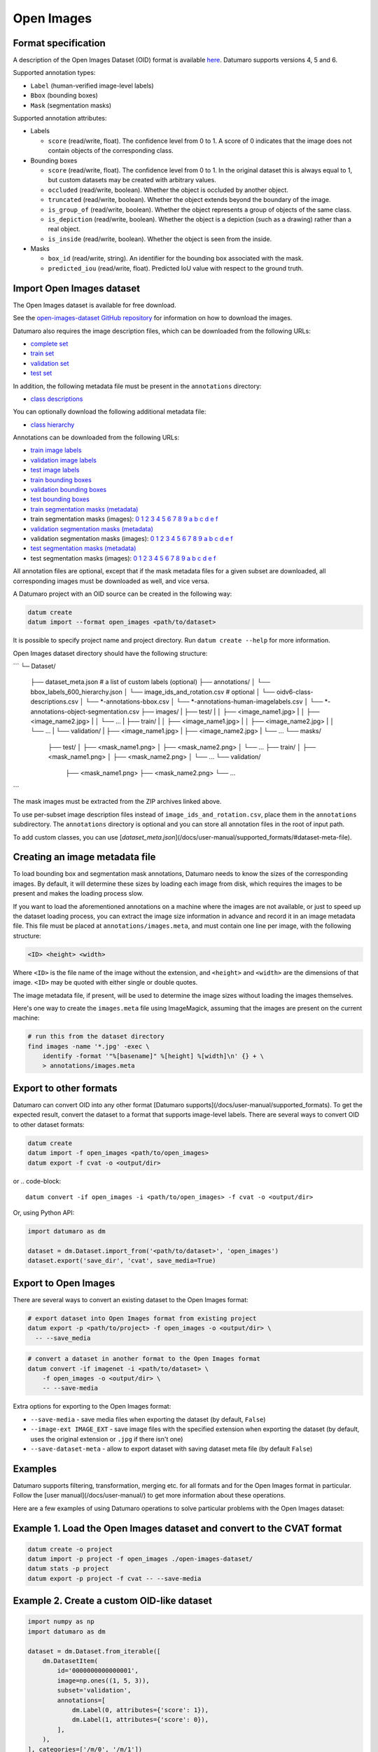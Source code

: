 Open Images
===========

Format specification
--------------------

A description of the Open Images Dataset (OID) format is available
`here <https://storage.googleapis.com/openimages/web/download.html>`_.
Datumaro supports versions 4, 5 and 6.

Supported annotation types:

- ``Label`` (human-verified image-level labels)
- ``Bbox`` (bounding boxes)
- ``Mask`` (segmentation masks)

Supported annotation attributes:

- Labels

  - ``score`` (read/write, float).
    The confidence level from 0 to 1.
    A score of 0 indicates that
    the image does not contain objects of the corresponding class.

- Bounding boxes

  - ``score`` (read/write, float).
    The confidence level from 0 to 1.
    In the original dataset this is always equal to 1,
    but custom datasets may be created with arbitrary values.
  - ``occluded`` (read/write, boolean).
    Whether the object is occluded by another object.
  - ``truncated`` (read/write, boolean).
    Whether the object extends beyond the boundary of the image.
  - ``is_group_of`` (read/write, boolean).
    Whether the object represents a group of objects of the same class.
  - ``is_depiction`` (read/write, boolean).
    Whether the object is a depiction (such as a drawing)
    rather than a real object.
  - ``is_inside`` (read/write, boolean).
    Whether the object is seen from the inside.

- Masks

  - ``box_id`` (read/write, string).
    An identifier for the bounding box associated with the mask.
  - ``predicted_iou`` (read/write, float).
    Predicted IoU value with respect to the ground truth.

Import Open Images dataset
--------------------------

The Open Images dataset is available for free download.

See the `open-images-dataset GitHub repository <https://github.com/cvdfoundation/open-images-dataset>`_
for information on how to download the images.

Datumaro also requires the image description files,
which can be downloaded from the following URLs:

- `complete set <https://storage.googleapis.com/openimages/2018_04/image_ids_and_rotation.csv>`_
- `train set <https://storage.googleapis.com/openimages/v6/oidv6-train-images-with-labels-with-rotation.csv>`_
- `validation set <https://storage.googleapis.com/openimages/2018_04/validation/validation-images-with-rotation.csv>`_
- `test set <https://storage.googleapis.com/openimages/2018_04/test/test-images-with-rotation.csv>`_

In addition, the following metadata file must be present
in the ``annotations`` directory:

- `class descriptions <https://storage.googleapis.com/openimages/v6/oidv6-class-descriptions.csv>`_

You can optionally download the following additional metadata file:

- `class hierarchy <https://storage.googleapis.com/openimages/2018_04/bbox_labels_600_hierarchy.json>`_

Annotations can be downloaded from the following URLs:

- `train image labels <https://storage.googleapis.com/openimages/v6/oidv6-train-annotations-human-imagelabels.csv>`_
- `validation image labels <https://storage.googleapis.com/openimages/v5/validation-annotations-human-imagelabels.csv>`_
- `test image labels <https://storage.googleapis.com/openimages/v5/test-annotations-human-imagelabels.csv>`_
- `train bounding boxes <https://storage.googleapis.com/openimages/v6/oidv6-train-annotations-bbox.csv>`_
- `validation bounding boxes <https://storage.googleapis.com/openimages/v5/validation-annotations-bbox.csv>`_
- `test bounding boxes <https://storage.googleapis.com/openimages/v5/test-annotations-bbox.csv>`_
- `train segmentation masks (metadata) <https://storage.googleapis.com/openimages/v5/train-annotations-object-segmentation.csv>`_
- train segmentation masks (images):
  `0 <https://storage.googleapis.com/openimages/v5/train-masks/train-masks-0.zip>`_
  `1 <https://storage.googleapis.com/openimages/v5/train-masks/train-masks-1.zip>`_
  `2 <https://storage.googleapis.com/openimages/v5/train-masks/train-masks-2.zip>`_
  `3 <https://storage.googleapis.com/openimages/v5/train-masks/train-masks-3.zip>`_
  `4 <https://storage.googleapis.com/openimages/v5/train-masks/train-masks-4.zip>`_
  `5 <https://storage.googleapis.com/openimages/v5/train-masks/train-masks-5.zip>`_
  `6 <https://storage.googleapis.com/openimages/v5/train-masks/train-masks-6.zip>`_
  `7 <https://storage.googleapis.com/openimages/v5/train-masks/train-masks-7.zip>`_
  `8 <https://storage.googleapis.com/openimages/v5/train-masks/train-masks-8.zip>`_
  `9 <https://storage.googleapis.com/openimages/v5/train-masks/train-masks-9.zip>`_
  `a <https://storage.googleapis.com/openimages/v5/train-masks/train-masks-a.zip>`_
  `b <https://storage.googleapis.com/openimages/v5/train-masks/train-masks-b.zip>`_
  `c <https://storage.googleapis.com/openimages/v5/train-masks/train-masks-c.zip>`_
  `d <https://storage.googleapis.com/openimages/v5/train-masks/train-masks-d.zip>`_
  `e <https://storage.googleapis.com/openimages/v5/train-masks/train-masks-e.zip>`_
  `f <https://storage.googleapis.com/openimages/v5/train-masks/train-masks-f.zip>`_
- `validation segmentation masks (metadata) <https://storage.googleapis.com/openimages/v5/validation-annotations-object-segmentation.csv>`_
- validation segmentation masks (images):
  `0 <https://storage.googleapis.com/openimages/v5/validation-masks/validation-masks-0.zip>`_
  `1 <https://storage.googleapis.com/openimages/v5/validation-masks/validation-masks-1.zip>`_
  `2 <https://storage.googleapis.com/openimages/v5/validation-masks/validation-masks-2.zip>`_
  `3 <https://storage.googleapis.com/openimages/v5/validation-masks/validation-masks-3.zip>`_
  `4 <https://storage.googleapis.com/openimages/v5/validation-masks/validation-masks-4.zip>`_
  `5 <https://storage.googleapis.com/openimages/v5/validation-masks/validation-masks-5.zip>`_
  `6 <https://storage.googleapis.com/openimages/v5/validation-masks/validation-masks-6.zip>`_
  `7 <https://storage.googleapis.com/openimages/v5/validation-masks/validation-masks-7.zip>`_
  `8 <https://storage.googleapis.com/openimages/v5/validation-masks/validation-masks-8.zip>`_
  `9 <https://storage.googleapis.com/openimages/v5/validation-masks/validation-masks-9.zip>`_
  `a <https://storage.googleapis.com/openimages/v5/validation-masks/validation-masks-a.zip>`_
  `b <https://storage.googleapis.com/openimages/v5/validation-masks/validation-masks-b.zip>`_
  `c <https://storage.googleapis.com/openimages/v5/validation-masks/validation-masks-c.zip>`_
  `d <https://storage.googleapis.com/openimages/v5/validation-masks/validation-masks-d.zip>`_
  `e <https://storage.googleapis.com/openimages/v5/validation-masks/validation-masks-e.zip>`_
  `f <https://storage.googleapis.com/openimages/v5/validation-masks/validation-masks-f.zip>`_
- `test segmentation masks (metadata) <https://storage.googleapis.com/openimages/v5/test-annotations-object-segmentation.csv>`_
- test segmentation masks (images):
  `0 <https://storage.googleapis.com/openimages/v5/test-masks/test-masks-0.zip>`_
  `1 <https://storage.googleapis.com/openimages/v5/test-masks/test-masks-1.zip>`_
  `2 <https://storage.googleapis.com/openimages/v5/test-masks/test-masks-2.zip>`_
  `3 <https://storage.googleapis.com/openimages/v5/test-masks/test-masks-3.zip>`_
  `4 <https://storage.googleapis.com/openimages/v5/test-masks/test-masks-4.zip>`_
  `5 <https://storage.googleapis.com/openimages/v5/test-masks/test-masks-5.zip>`_
  `6 <https://storage.googleapis.com/openimages/v5/test-masks/test-masks-6.zip>`_
  `7 <https://storage.googleapis.com/openimages/v5/test-masks/test-masks-7.zip>`_
  `8 <https://storage.googleapis.com/openimages/v5/test-masks/test-masks-8.zip>`_
  `9 <https://storage.googleapis.com/openimages/v5/test-masks/test-masks-9.zip>`_
  `a <https://storage.googleapis.com/openimages/v5/test-masks/test-masks-a.zip>`_
  `b <https://storage.googleapis.com/openimages/v5/test-masks/test-masks-b.zip>`_
  `c <https://storage.googleapis.com/openimages/v5/test-masks/test-masks-c.zip>`_
  `d <https://storage.googleapis.com/openimages/v5/test-masks/test-masks-d.zip>`_
  `e <https://storage.googleapis.com/openimages/v5/test-masks/test-masks-e.zip>`_
  `f <https://storage.googleapis.com/openimages/v5/test-masks/test-masks-f.zip>`_

All annotation files are optional,
except that if the mask metadata files for a given subset are downloaded,
all corresponding images must be downloaded as well, and vice versa.

A Datumaro project with an OID source can be created in the following way:

.. code-block::

    datum create
    datum import --format open_images <path/to/dataset>

It is possible to specify project name and project directory. Run
``datum create --help`` for more information.

Open Images dataset directory should have the following structure:

```
└─ Dataset/
    ├── dataset_meta.json # a list of custom labels (optional)
    ├── annotations/
    │   └── bbox_labels_600_hierarchy.json
    │   └── image_ids_and_rotation.csv  # optional
    │   └── oidv6-class-descriptions.csv
    │   └── *-annotations-bbox.csv
    │   └── *-annotations-human-imagelabels.csv
    │   └── *-annotations-object-segmentation.csv
    ├── images/
    |   ├── test/
    |   │   ├── <image_name1.jpg>
    |   │   ├── <image_name2.jpg>
    |   │   └── ...
    |   ├── train/
    |   │   ├── <image_name1.jpg>
    |   │   ├── <image_name2.jpg>
    |   │   └── ...
    |   └── validation/
    |       ├── <image_name1.jpg>
    |       ├── <image_name2.jpg>
    |       └── ...
    └── masks/
        ├── test/
        │   ├── <mask_name1.png>
        │   ├── <mask_name2.png>
        │   └── ...
        ├── train/
        │   ├── <mask_name1.png>
        │   ├── <mask_name2.png>
        │   └── ...
        └── validation/
            ├── <mask_name1.png>
            ├── <mask_name2.png>
            └── ...
```

The mask images must be extracted from the ZIP archives linked above.

To use per-subset image description files instead of ``image_ids_and_rotation.csv``,
place them in the ``annotations`` subdirectory.
The ``annotations`` directory is optional and you can store all annotation files
in the root of input path.

To add custom classes, you can use [`dataset_meta.json`](/docs/user-manual/supported_formats/#dataset-meta-file).

Creating an image metadata file
-------------------------------

To load bounding box and segmentation mask annotations,
Datumaro needs to know the sizes of the corresponding images.
By default, it will determine these sizes by loading each image from disk,
which requires the images to be present and makes the loading process slow.

If you want to load the aforementioned annotations on a machine where
the images are not available,
or just to speed up the dataset loading process,
you can extract the image size information in advance
and record it in an image metadata file.
This file must be placed at ``annotations/images.meta``,
and must contain one line per image, with the following structure:

.. code-block::

    <ID> <height> <width>

Where ``<ID>`` is the file name of the image without the extension,
and ``<height>`` and ``<width>`` are the dimensions of that image.
``<ID>`` may be quoted with either single or double quotes.

The image metadata file, if present, will be used to determine the image
sizes without loading the images themselves.

Here's one way to create the ``images.meta`` file using ImageMagick,
assuming that the images are present on the current machine:

.. code-block::

    # run this from the dataset directory
    find images -name '*.jpg' -exec \
        identify -format '"%[basename]" %[height] %[width]\n' {} + \
        > annotations/images.meta

Export to other formats
-----------------------

Datumaro can convert OID into any other format [Datumaro supports](/docs/user-manual/supported_formats).
To get the expected result, convert the dataset to a format
that supports image-level labels.
There are several ways to convert OID to other dataset formats:

.. code-block::

    datum create
    datum import -f open_images <path/to/open_images>
    datum export -f cvat -o <output/dir>

or
.. code-block::

    datum convert -if open_images -i <path/to/open_images> -f cvat -o <output/dir>

Or, using Python API:

.. code-block::

    import datumaro as dm

    dataset = dm.Dataset.import_from('<path/to/dataset>', 'open_images')
    dataset.export('save_dir', 'cvat', save_media=True)

Export to Open Images
---------------------

There are several ways to convert an existing dataset to the Open Images format:

.. code-block::

    # export dataset into Open Images format from existing project
    datum export -p <path/to/project> -f open_images -o <output/dir> \
      -- --save_media

.. code-block::

    # convert a dataset in another format to the Open Images format
    datum convert -if imagenet -i <path/to/dataset> \
        -f open_images -o <output/dir> \
        -- --save-media

Extra options for exporting to the Open Images format:

- ``--save-media`` - save media files when exporting the dataset
  (by default, ``False``)
- ``--image-ext IMAGE_EXT`` - save image files with the specified extension
  when exporting the dataset (by default, uses the original extension
  or ``.jpg`` if there isn't one)
- ``--save-dataset-meta`` - allow to export dataset with saving dataset meta
  file (by default ``False``)

Examples
--------

Datumaro supports filtering, transformation, merging etc. for all formats
and for the Open Images format in particular. Follow the
[user manual](/docs/user-manual/)
to get more information about these operations.

Here are a few examples of using Datumaro operations to solve
particular problems with the Open Images dataset:

Example 1. Load the Open Images dataset and convert to the CVAT format
----------------------------------------------------------------------

.. code-block::

    datum create -o project
    datum import -p project -f open_images ./open-images-dataset/
    datum stats -p project
    datum export -p project -f cvat -- --save-media

Example 2. Create a custom OID-like dataset
-------------------------------------------

.. code-block::

    import numpy as np
    import datumaro as dm

    dataset = dm.Dataset.from_iterable([
        dm.DatasetItem(
            id='0000000000000001',
            image=np.ones((1, 5, 3)),
            subset='validation',
            annotations=[
                dm.Label(0, attributes={'score': 1}),
                dm.Label(1, attributes={'score': 0}),
            ],
        ),
    ], categories=['/m/0', '/m/1'])

    dataset.export('./dataset', format='open_images')

Examples of using this format from the code can be found in
`the format tests <https://github.com/openvinotoolkit/datumaro/tree/develop/tests/test_open_images_format.py>`_.
